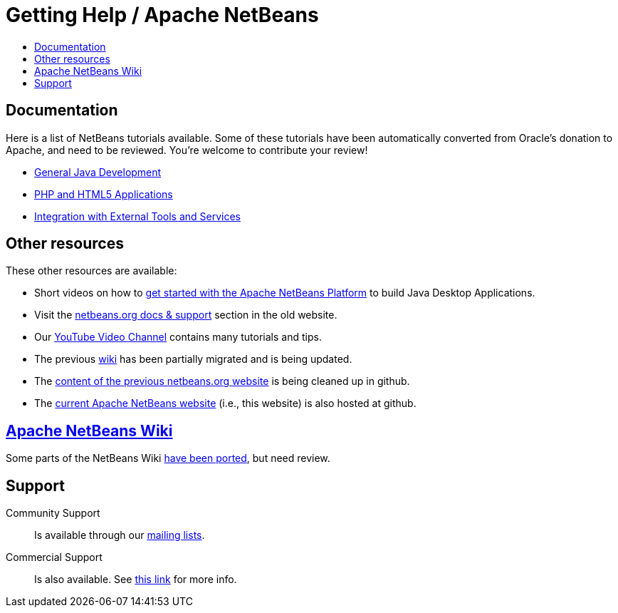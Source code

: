 ////
     Licensed to the Apache Software Foundation (ASF) under one
     or more contributor license agreements.  See the NOTICE file
     distributed with this work for additional information
     regarding copyright ownership.  The ASF licenses this file
     to you under the Apache License, Version 2.0 (the
     "License"); you may not use this file except in compliance
     with the License.  You may obtain a copy of the License at

       http://www.apache.org/licenses/LICENSE-2.0

     Unless required by applicable law or agreed to in writing,
     software distributed under the License is distributed on an
     "AS IS" BASIS, WITHOUT WARRANTIES OR CONDITIONS OF ANY
     KIND, either express or implied.  See the License for the
     specific language governing permissions and limitations
     under the License.
////
= Getting Help / Apache NetBeans
:jbake-type: page
:jbake-tags: community
:jbake-status: published
:keywords: Apache NetBeans Help
:description: Apache NetBeans Help
:toc: left
:toc-title:

[[documentation]]
== Documentation

Here is a list of NetBeans tutorials available. Some of these tutorials have been automatically converted from Oracle's donation to Apache, and need to be reviewed. You're welcome to contribute your review!

- link:/kb/docs/java/index.html[General Java Development]

- link:/kb/docs/php/index.html[PHP and HTML5 Applications]

- link:/kb/docs/ide/index.html[Integration with External Tools and Services]

== Other resources

These other resources are available:

- Short videos on how to link:getting-started.html[get started with the Apache NetBeans Platform] to build Java Desktop Applications.
- Visit the link:https://netbeans.org/kb/index.html[netbeans.org docs & support] section in the old website.
- Our link:https://www.youtube.com/user/NetBeansVideos[YouTube Video Channel] contains many tutorials and tips.
- The previous link:/wiki/index.asciidoc[wiki] has been partially migrated and is being updated.
- The link:https://github.com/apache/incubator-netbeans-website-cleanup[content of the previous netbeans.org website] is being cleaned up in github.
- The link:https://github.com/apache/incubator-netbeans-website[current Apache NetBeans website] (i.e., this website) is also hosted at github.

[[wiki]]
== link:/wiki/index.asciidoc[Apache NetBeans Wiki]

Some parts of the NetBeans Wiki link:/wiki/index.asciidoc[have been ported], but need review.


[[support]]
== Support

Community Support::
Is available through our link:/community/mailing-lists.html[mailing lists].

Commercial Support::
Is also available. See link:commercial-support.html[this link] for more info.


